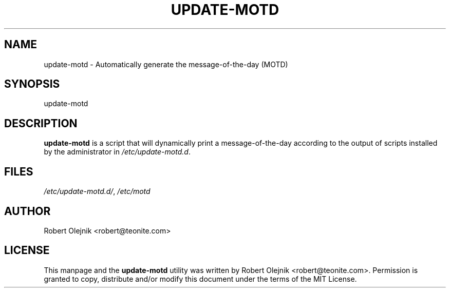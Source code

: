 .IX Title "UPDATE-MOTD 1"
.TH UPDATE-MOTD 1 "2011-01-20" update-motd update-motd

.SH "NAME"
update\-motd \- Automatically generate the message-of-the-day (MOTD)

.SH "SYNOPSIS"
.IX Header "SYNOPSIS"
update\-motd

.SH "DESCRIPTION"
.IX Header "DESCRIPTION"

\fBupdate-motd\fP is a script that will dynamically print a message-of-the-day according to the output of scripts installed by the administrator in \fI/etc/update-motd.d\fP.

.SH FILES
\fI/etc/update-motd.d/\fP, \fI/etc/motd\fP

.SH "AUTHOR"
.IX Header "AUTHOR"
Robert Olejnik <robert@teonite.com>

.SH "LICENSE"
.IX Header "LICENSE"
This manpage and the \fBupdate-motd\fP utility  was  written  by Robert
Olejnik <robert@teonite.com>.  Permission is granted to copy, distribute
and/or modify  this  document  under the terms of the MIT License.
